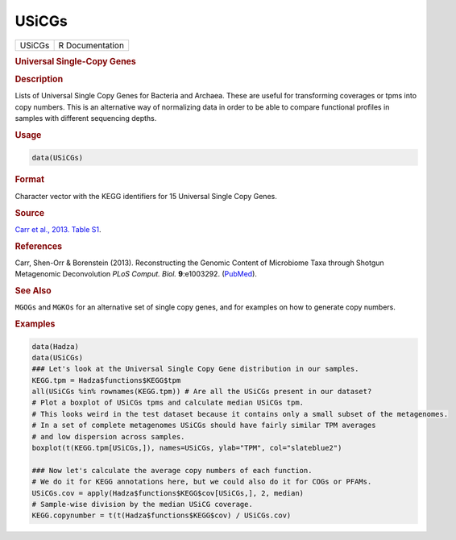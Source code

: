 ******
USiCGs
******

.. container::

   ====== ===============
   USiCGs R Documentation
   ====== ===============

   .. rubric:: Universal Single-Copy Genes
      :name: USiCGs

   .. rubric:: Description
      :name: description

   Lists of Universal Single Copy Genes for Bacteria and Archaea. These
   are useful for transforming coverages or tpms into copy numbers. This
   is an alternative way of normalizing data in order to be able to
   compare functional profiles in samples with different sequencing
   depths.

   .. rubric:: Usage
      :name: usage

   .. code:: R

      data(USiCGs)

   .. rubric:: Format
      :name: format

   Character vector with the KEGG identifiers for 15 Universal Single
   Copy Genes.

   .. rubric:: Source
      :name: source

   `Carr et al., 2013. Table
   S1 <https://www.ncbi.nlm.nih.gov/pmc/articles/PMC3798274/bin/pcbi.1003292.s016.xls>`__.

   .. rubric:: References
      :name: references

   Carr, Shen-Orr & Borenstein (2013). Reconstructing the Genomic
   Content of Microbiome Taxa through Shotgun Metagenomic Deconvolution
   *PLoS Comput. Biol.* **9**:e1003292.
   (`PubMed <https://www.ncbi.nlm.nih.gov/pmc/articles/PMC3798274/>`__).

   .. rubric:: See Also
      :name: see-also

   ``MGOGs`` and ``MGKOs`` for an alternative set of single copy genes,
   and for examples on how to generate copy numbers.

   .. rubric:: Examples
      :name: examples

   .. code:: R

      data(Hadza)
      data(USiCGs)
      ### Let's look at the Universal Single Copy Gene distribution in our samples.
      KEGG.tpm = Hadza$functions$KEGG$tpm
      all(USiCGs %in% rownames(KEGG.tpm)) # Are all the USiCGs present in our dataset?
      # Plot a boxplot of USiCGs tpms and calculate median USiCGs tpm.
      # This looks weird in the test dataset because it contains only a small subset of the metagenomes.
      # In a set of complete metagenomes USiCGs should have fairly similar TPM averages
      # and low dispersion across samples.
      boxplot(t(KEGG.tpm[USiCGs,]), names=USiCGs, ylab="TPM", col="slateblue2")
       
      ### Now let's calculate the average copy numbers of each function.
      # We do it for KEGG annotations here, but we could also do it for COGs or PFAMs.
      USiCGs.cov = apply(Hadza$functions$KEGG$cov[USiCGs,], 2, median)
      # Sample-wise division by the median USiCG coverage.
      KEGG.copynumber = t(t(Hadza$functions$KEGG$cov) / USiCGs.cov)
